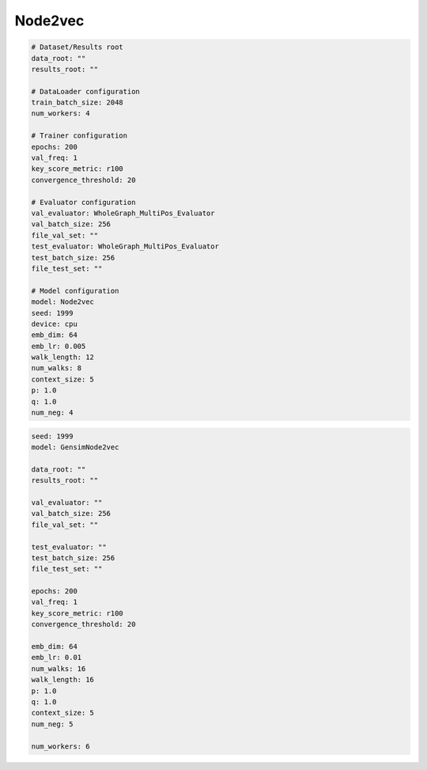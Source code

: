 Node2vec
=============

.. code:: yaml

    # Dataset/Results root
    data_root: ""
    results_root: ""

    # DataLoader configuration
    train_batch_size: 2048
    num_workers: 4

    # Trainer configuration
    epochs: 200
    val_freq: 1
    key_score_metric: r100
    convergence_threshold: 20

    # Evaluator configuration
    val_evaluator: WholeGraph_MultiPos_Evaluator
    val_batch_size: 256
    file_val_set: ""
    test_evaluator: WholeGraph_MultiPos_Evaluator
    test_batch_size: 256
    file_test_set: ""

    # Model configuration
    model: Node2vec
    seed: 1999
    device: cpu
    emb_dim: 64
    emb_lr: 0.005
    walk_length: 12
    num_walks: 8
    context_size: 5
    p: 1.0
    q: 1.0
    num_neg: 4


.. code:: yaml

    seed: 1999
    model: GensimNode2vec

    data_root: ""
    results_root: ""

    val_evaluator: ""
    val_batch_size: 256
    file_val_set: ""

    test_evaluator: ""
    test_batch_size: 256
    file_test_set: ""

    epochs: 200
    val_freq: 1
    key_score_metric: r100
    convergence_threshold: 20

    emb_dim: 64
    emb_lr: 0.01
    num_walks: 16
    walk_length: 16
    p: 1.0
    q: 1.0
    context_size: 5
    num_neg: 5

    num_workers: 6
